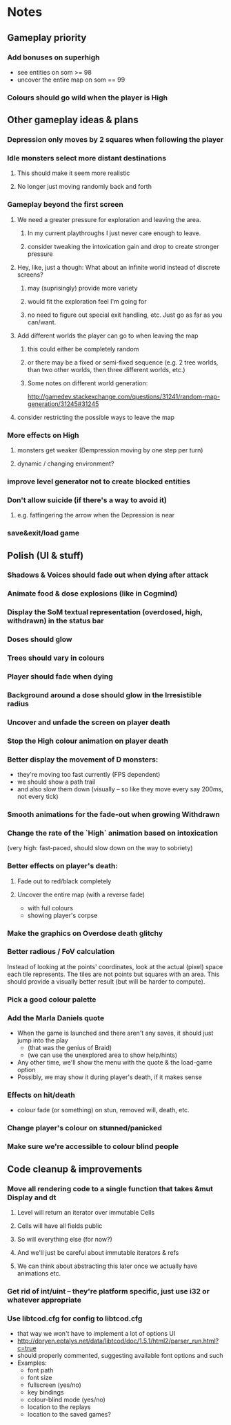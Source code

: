 * Notes
** Gameplay priority
*** Add bonuses on superhigh
   - see entities on som >= 98
   - uncover the entire map on som == 99
*** Colours should go wild when the player is High
** Other gameplay ideas & plans
*** Depression only moves by 2 squares when following the player
*** Idle monsters select more distant destinations
**** This should make it seem more realistic
**** No longer just moving randomly back and forth
*** Gameplay beyond the first screen
**** We need a greater pressure for exploration and leaving the area.
***** In my current playthroughs I just never care enough to leave.
***** consider tweaking the intoxication gain and drop to create stronger pressure
**** Hey, like, just a though: What about an infinite world instead of discrete screens?
***** may (suprisingly) provide more variety
***** would fit the exploration feel I'm going for
***** no need to figure out special exit handling, etc. Just go as far as you can/want.
**** Add different worlds the player can go to when leaving the map
***** this could either be completely random
***** or there may be a fixed or semi-fixed sequence (e.g. 2 tree worlds, than two other worlds, then three different worlds, etc.)
***** Some notes on different world generation:
http://gamedev.stackexchange.com/questions/31241/random-map-generation/31245#31245
**** consider restricting the possible ways to leave the map
*** More effects on High
**** monsters get weaker (Dempression moving by one step per turn)
**** dynamic / changing environment?
*** improve level generator not to create blocked entities
*** Don't allow suicide (if there's a way to avoid it)
**** e.g. fatfingering the arrow when the Depression is near
*** save&exit/load game
** Polish (UI & stuff)
*** Shadows & Voices should fade out when dying after attack
*** Animate food & dose explosions (like in Cogmind)
*** Display the SoM textual representation (overdosed, high, withdrawn) in the status bar
*** Doses should glow
*** Trees should vary in colours
*** Player should fade when dying
*** Background around a dose should glow in the Irresistible radius
*** Uncover and unfade the screen on player death
*** Stop the High colour animation on player death
*** Better display the movement of D monsters:
   - they're moving too fast currently (FPS dependent)
   - we should show a path trail
   - and also slow them down (visually -- so like they move every say 200ms, not every tick)
*** Smooth animations for the fade-out when growing Withdrawn
*** Change the rate of the `High` animation based on intoxication
   (very high: fast-paced, should slow down on the way to sobriety)
*** Better effects on player's death:
**** Fade out to red/black completely
**** Uncover the entire map (with a reverse fade)
     - with full colours
     - showing player's corpse
*** Make the graphics on Overdose death glitchy
*** Better radious / FoV calculation
Instead of looking at the points' coordinates, look at the actual (pixel) space
each tile represents. The tiles are not points but squares with an area. This
should provide a visually better result (but will be harder to compute).
*** Pick a good colour palette
*** Add the Marla Daniels quote
   - When the game is launched and there aren't any saves, it should just jump into the play
     * (that was the genius of Braid)
     * (we can use the unexplored area to show help/hints)
   - Any other time, we'll show the menu with the quote & the load-game option
   - Possibly, we may show it during player's death, if it makes sense
*** Effects on hit/death
    - colour fade (or something) on stun, removed will, death, etc.
*** Change player's colour on stunned/panicked
*** Make sure we're accessible to colour blind people
** Code cleanup & improvements
*** Move all rendering code to a single function that takes &mut Display and dt
**** Level will return an iterator over immutable Cells
**** Cells will have all fields public
**** So will everything else (for now?)
**** And we'll just be careful about immutable iterators & refs
**** We can think about abstracting this later once we actually have animations etc.
*** Get rid of int/uint -- they're platform specific, just use i32 or whatever appropriate
*** Use libtcod.cfg for config to libtcod.cfg
    - that way we won't have to implement a lot of options UI
    - http://doryen.eptalys.net/data/libtcod/doc/1.5.1/html2/parser_run.html?c=true
    - should properly commented, suggesting available font options and such
    - Examples:
      - font path
      - font size
      - fullscreen (yes/no)
      - key bindings
      - colour-blind mode (yes/no)
      - location to the replays
      - location to the saved games?
